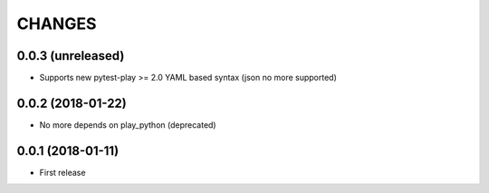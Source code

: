 =======
CHANGES
=======

0.0.3 (unreleased)
------------------

- Supports new pytest-play >= 2.0 YAML based syntax (json no more supported)


0.0.2 (2018-01-22)
------------------

- No more depends on play_python (deprecated)


0.0.1 (2018-01-11)
------------------

* First release
